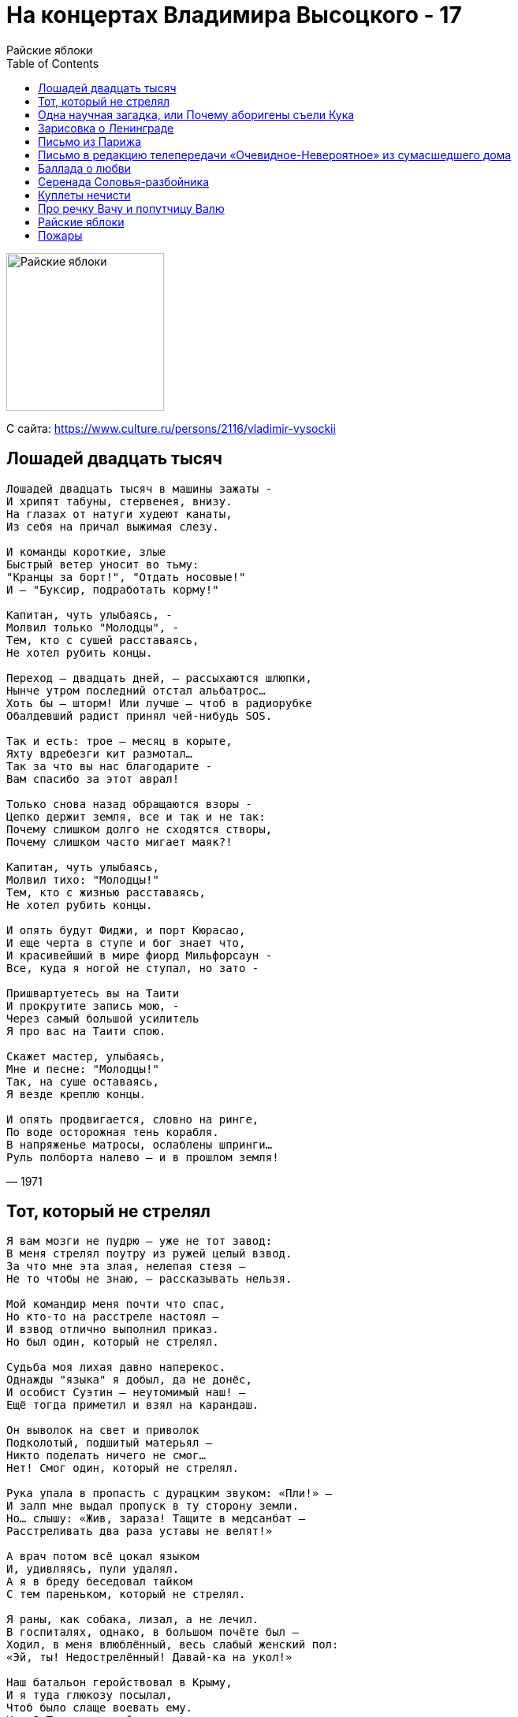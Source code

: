 = На концертах Владимира Высоцкого - 17
Райские яблоки
:toc:

image:../cover.jpg[Райские яблоки,200,200]

С сайта: https://www.culture.ru/persons/2116/vladimir-vysockii

== Лошадей двадцать тысяч

[verse,1971]
____
Лошадей двадцать тысяч в машины зажаты -
И хрипят табуны, стервенея, внизу.
На глазах от натуги худеют канаты,
Из себя на причал выжимая слезу.

И команды короткие, злые
Быстрый ветер уносит во тьму:
"Кранцы за борт!", "Отдать носовые!"
И — "Буксир, подработать корму!"

Капитан, чуть улыбаясь, -
Молвил только "Молодцы", -
Тем, кто с сушей расставаясь,
Не хотел рубить концы.

Переход — двадцать дней, — рассыхаются шлюпки,
Нынче утром последний отстал альбатрос…
Хоть бы — шторм! Или лучше — чтоб в радиорубке
Обалдевший радист принял чей-нибудь SOS.

Так и есть: трое — месяц в корыте,
Яхту вдребезги кит размотал…
Так за что вы нас благодарите -
Вам спасибо за этот аврал!

Только снова назад обращаются взоры -
Цепко держит земля, все и так и не так:
Почему слишком долго не сходятся створы,
Почему слишком часто мигает маяк?!

Капитан, чуть улыбаясь,
Молвил тихо: "Молодцы!"
Тем, кто с жизнью расставаясь,
Не хотел рубить концы.

И опять будут Фиджи, и порт Кюрасао,
И еще черта в ступе и бог знает что,
И красивейший в мире фиорд Мильфорсаун -
Все, куда я ногой не ступал, но зато -

Пришвартуетесь вы на Таити
И прокрутите запись мою, -
Через самый большой усилитель
Я про вас на Таити спою.

Скажет мастер, улыбаясь,
Мне и песне: "Молодцы!"
Так, на суше оставаясь,
Я везде креплю концы.

И опять продвигается, словно на ринге,
По воде осторожная тень корабля.
В напряженье матросы, ослаблены шпринги…
Руль полборта налево — и в прошлом земля!
____

== Тот, который не стрелял

[verse,1973]
____
Я вам мозги не пудрю — уже не тот завод:
В меня стрелял поутру из ружей целый взвод.
За что мне эта злая, нелепая стезя —
Не то чтобы не знаю, — рассказывать нельзя.

Мой командир меня почти что спас,
Но кто-то на расстреле настоял —
И взвод отлично выполнил приказ.
Но был один, который не стрелял.

Судьба моя лихая давно наперекос.
Однажды "языка" я добыл, да не донёс,
И особист Суэтин — неутомимый наш! —
Ещё тогда приметил и взял на карандаш.

Он выволок на свет и приволок
Подколотый, подшитый матерьял —
Никто поделать ничего не смог…
Нет! Смог один, который не стрелял.

Рука упала в пропасть с дурацким звуком: «Пли!» —
И залп мне выдал пропуск в ту сторону земли.
Но… слышу: «Жив, зараза! Тащите в медсанбат —
Расстреливать два раза уставы не велят!»

А врач потом всё цокал языком
И, удивляясь, пули удалял.
А я в бреду беседовал тайком
С тем пареньком, который не стрелял.

Я раны, как собака, лизал, а не лечил.
В госпиталях, однако, в большом почёте был —
Ходил, в меня влюблённый, весь слабый женский пол:
«Эй, ты! Недострелённый! Давай-ка на укол!»

Наш батальон геройствовал в Крыму,
И я туда глюкозу посылал,
Чтоб было слаще воевать ему.
Кому? Тому, который не стрелял.

Я пил чаёк из блюдца, со спиртиком бывал.
Мне не пришлось загнуться, и я довоевал.
В свой полк определили. «Воюй! — сказал комбат. —
А что недострелили — так я не виноват».

Я очень рад был, но, присев у пня,
Я выл белугой и судьбину клял:
Немецкий снайпер дострелил меня,
Убив того, который не стрелял.
____

== Одна научная загадка, или Почему аборигены съели Кука

[verse,1976]
____
Не хватайтесь за чужие талии,
Вырвавшись из рук своих подруг!
Вспомните, как к берегам Австралии
Подплывал покойный ныне Кук,

Как, в кружок усевшись под азалии,
Поедом — с восхода до зари —
Ели в этой солнечной Австралии
Друга дружку злые дикари.

Но почему аборигены съели Кука?
За что — неясно, молчит наука.
Мне представляется совсем простая штука:
Хотели кушать — и съели Кука!

Есть вариант, что ихний вождь — большая бука —
Сказал, что очень вкусный кок на судне Кука…
Ошибка вышла — вот о чём молчит наука:
Хотели — кока, а съели — Кука!

И вовсе не было подвоха или трюка —
Вошли без стука, почти без звука,
Пустили в действие дубинку из бамбука:
Тюк! прямо в темя — и нету Кука!

Но есть, однако же, ещё предположенье,
Что Кука съели из большого уваженья,
Что всех науськивал колдун — хитрец и злюка:
«Ату, ребята, хватайте Кука!

Кто уплетёт его без соли и без лука,
Тот сильным, смелым, добрым будет — вроде Кука!»
Комуй-то под руку попался каменюка,
Метнул, гадюка, — и нету Кука!

А дикари теперь заламывают руки,
Ломают копия, ломают луки,
Сожгли и бросили дубинки из бамбука —
Переживают, что съели Кука!
____

== Зарисовка о Ленинграде

[verse,1967]
____
В Ленинграде-городе у Пяти углов
Получил по морде Саня Соколов.
Пел немузыкально, скандалил —
Ну и, значит, правильно, что дали.В Ленинграде-городе — тишь и благодать!
Где шпана и воры где? Просто не видать!
Не сравнить с Афинами — прохладно.
Правда шведы с финнами… Ну ладно! В Ленинграде-городе — как везде, такси,
Но не остановите — даже не проси!
Если сильно водку пьёшь, по пьянке
Не захочешь — а дойдёшь к стоянке!
____

== Письмо из Парижа

[verse,1975]
____
Ах, милый Ваня! Я гуляю по Парижу —
И то, что слышу, и то, что вижу,
Пишу в блокнотик впечатлениям вдогонку:
Когда состарюсь — издам книжонку

Про то, что, Ваня, Ваня, Ваня, Ваня, мы с тобой в Париже
Нужны — как в бане пассатижи.

Все эмигранты тут второго поколенья —
От них сплошные недоразуменья:
Они всё путают — и имя, и названья, —
И ты бы, Ваня, у них был — «Ванья».

А в общем, Ваня, Ваня, Ваня, Ваня, мы с тобой в Париже
Нужны — как в русской бане лыжи!

Я сам завёл с француженкою шашни,
Мои друзья теперь — и Пьер, и Жан.
И вот плевал я уже, Ваня, с Эйфелевой башни
На головы беспечных парижан!

Проникновенье наше по планете
Особенно заметно вдалеке:
В общественном парижском туалете
Есть надписи на русском языке!
____

== Письмо в редакцию телепередачи «Очевидное-Невероятное» из сумасшедшего дома

[verse,1977]
____
Дорогая передача!
Во субботу, чуть не плача,
Вся Канатчикова дача
К телевизору рвалась.
Вместо чтоб поесть, помыться,
Там это, уколоться и забыться,
Вся безумная больница
У экранов собралась.

Говорил, ломая руки,
Краснобай и баламут
Про бессилие науки
Перед тайною Бермуд.
Все мозги разбил на части,
Все извилины заплёл —
И канатчиковы власти
Колют нам второй укол.

Уважаемый редактор!
Может, лучше — про реактор?
Там, про любимый лунный трактор?
Ведь нельзя же! — год подряд
То тарелками пугают —
Дескать, подлые, летают,
То у вас собаки лают,
То руины говорят!

Мы кое в чём поднаторели:
Мы тарелки бьём весь год —
Мы на них уже собаку съели,
Если повар нам не врёт.
А медикаментов груды
Мы — в унитаз, кто не дурак.
Это жизнь! И вдруг — Бермуды!
Вот те раз! Нельзя же так!

Мы не сделали скандала —
Нам вождя недоставало:
Настоящих буйных мало —
Вот и нету вожаков.
Но на происки и бредни
Сети есть у нас и бредни —
И не испортят нам обедни
Злые происки врагов!

Это их худые черти
Мутят воду во пруду,
Это всё придумал Черчилль
В восемнадцатом году!
Мы про взрывы, про пожары
Сочинили ноту ТАСС…
Но примчались санитары
И зафиксировали нас.

Тех, кто был особо боек,
Прикрутили к спинкам коек —
Бился в пене параноик,
Как ведьмак на шабаше:
«Развяжите полотенцы,
Иноверы, изуверцы, —
Нам бермуторно на сердце
И бермудно на душе!»

Сорок душ посменно воют,
Раскалились добела —
Во как сильно беспокоят
Треугольные дела!
Все почти с ума свихнулись —
Даже кто безумен был,
И тогда главврач Маргулис
Телевизор запретил.

Вон он, змей, в окне маячит —
За спиною штепсель прячет,
Подал знак кому-то — значит
Фельдшер вырвет провода.
И что ж, нам осталось уколоться,
И упасть на дно колодца,
И там пропасть, на дне колодца,
Как в Бермудах, навсегда.

Ну, а завтра спросят дети,
Навещая нас с утра:
«Папы, что сказали эти
Кандидаты в доктора?»
Мы откроем нашим чадам
Правду — им не всё равно,
Мы скажем: «Удивительное рядом,
Но оно запрещено!»

Вон дантист-надомник Рудик —
У его приёмник «грюндиг»,
Он его ночами крутит —
Ловит, контра, ФРГ.
Он там был купцом по шмуткам
И подвинулся рассудком —
И к нам попал в волненье жутком
И с номерочком на ноге.

Он прибежал, взволнован крайне,
И сообщеньем нас потряс,
Будто наш научный лайнер
В треугольнике погряз:
Сгинул, топливо истратив,
Прям распался на куски,
И двух безумных наших братьев
Подобрали рыбаки.

Те, кто выжил в катаклизме,
Пребывают в пессимизме,
Их вчера в стеклянной призме
К нам в больницу привезли,
И один из них, механик,
Рассказал, сбежав от нянек,
Что Бермудский многогранник —
Незакрытый пуп Земли.

«Что там было? Как ты спасся?» —
Каждый лез и приставал,
Но механик только трясся
И чинарики стрелял.
Он то плакал, то смеялся,
То щетинился как ёж —
Он над нами издевался…
Ну сумасшедший — что возьмёшь!

Взвился бывший алкоголик —
Матерщинник и крамольник:
«Надо выпить треугольник!
На троих его! Даёшь!»
Разошёлся — так и сыпет:
«Треугольник будет выпит!
Будь он параллелепипед,
Будь он круг, едрена вошь!»

Больно бьют по нашим душам
«Голоса» за тыщи миль.
Мы зря Америку не глушим,
Ой, зря не давим Израиль:
Всей своей враждебной сутью
Подрывают и вредят —
Кормят, поят нас бермутью
Про таинственный квадрат!

Лектора из передачи
(Те, кто так или иначе
Говорят про неудачи
И нервируют народ),
Нас берите, обречённых, —
Треугольник вас, учёных,
Превратит в умалишённых,
Ну, а нас — наоборот.

Пусть безумная идея —
Вы не рубайте сгоряча.
Вызывайте нас скорее
Через гада главврача!
С уваженьем… Дата. Подпись.
Отвечайте нам, а то,
Если вы не отзовётесь,
Мы напишем… в «Спортлото»!
____

== Баллада о любви

[verse,1975]
____
Когда вода всемирного потопа
Вернулась вновь в границы берегов,
Из пены уходящего потока
На берег тихо выбралась любовь
И растворилась в воздухе до срока,
А срока было сорок сороков.

И чудаки — еще такие есть —
Вдыхают полной грудью эту смесь.
И ни наград не ждут, ни наказанья,
И, думая, что дышат просто так,
Они внезапно попадают в такт
Такого же неровного дыханья…

Только чувству, словно кораблю,
Долго оставаться на плаву,
Прежде чем узнать, что «я люблю», -
То же, что дышу, или живу!

И вдоволь будет странствий и скитаний,
Страна Любви — великая страна!
И с рыцарей своих для испытаний
Все строже станет спрашивать она.
Потребует разлук и расстояний,
Лишит покоя, отдыха и сна…

Но вспять безумцев не поворотить,
Они уже согласны заплатить.
Любой ценой — и жизнью бы рискнули,
Чтобы не дать порвать, чтоб сохранить
Волшебную невидимую нить,
Которую меж ними протянули…

Свежий ветер избранных пьянил,
С ног сбивал, из мертвых воскрешал,
Потому что, если не любил,
Значит, и не жил, и не дышал!

Но многих захлебнувшихся любовью,
Не докричишься, сколько не зови…
Им счет ведут молва и пустословье,
Но этот счет замешан на крови.
А мы поставим свечи в изголовье
Погибшим от невиданной любви…

Их голосам дано сливаться в такт,
И душам их дано бродить в цветах.
И вечностью дышать в одно дыханье,
И встретиться со вздохом на устах
На хрупких переправах и мостах,
На узких перекрестках мирозданья…

Я поля влюбленным постелю,
Пусть поют во сне и наяву!
Я дышу — и значит, я люблю!
Я люблю — и, значит, я живу!
____

== Серенада Соловья-разбойника

[verse,1974]
____
Выходи! Я тебе посвищу серенаду!
Кто тебе серенаду ещё посвистит?
Сутки кряду могу — до упаду, —
Если муза меня посетит.

Я пока ещё только шутю и шалю —
Я пока на себя не похож:
Я обиду терплю, но когда я вспылю —
Я дворец подпилю, подпалю, развалю,
Если ты на балкон не придёшь!

Ты отвечай мне прямо-откровенно —
Разбойничую душу не трави!..
О, выйди, выйди, выйди, выйди, Аграфена,
Послушать серенаду о любви!

Эге-гей, трали-вали!
Кабы красна девица жила бы во подвале —
Я б тогда на корточки
Приседал у форточки,
Мы бы до утра проворковали!

В лесных кладовых моих — уйма товара:
Два уютных дупла, три пенёчка гнилых…
Чем же я тебе, Груня, не пара,
Чем я, Феня, тебе не жених?!

Так тебя я люблю, что ночами не сплю,
Сохну с горя у всех на виду.
Вон и голос сорвал — и хриплю, и сиплю.
Ох, я дров нарублю — я себя погублю, —
Но тебя украду, уведу!

Я женихов твоих — через колено!
Я папе твоему попорчу кровь!
О, выйди, выйди, выйди, выйди, Аграфена,
О, не губи разбойничью любовь!

Эге-гей, трали-вали!
Кабы красна девица жила да во подвале —
Я б тогда на корточки
Приседал у форточки,
Мы бы до утра проворковали!

Так давай, Аграфенушка, свадьбу назначим.
Я нечистая сила, но с чистой душой!
Я к чертям, извините, собачьим
Брошу свой соловьиный разбой!

Я и трелью зальюсь, и подарок куплю,
Всех дружков приведу на поклон,
Я тебя пропою, я тебя прокормлю,
Нам ребята на свадьбу дадут по рублю,
Только — ты выходи на балкон!

Во темечке моём да во височке —
Одна мечта: что выйдет красота,
Привстану я на цыпочки-мысочки
И поцелую в сахарны уста!

Эге-гей, трали-вали!
Кабы красна девица жила да во подвале —
Я б тогда на корточки
Приседал у форточки,
Мы бы до утра проворковали!
____

== Куплеты нечисти

[verse,1974]
____
«Я Баба-Яга —
Вот и вся недолга,
Я езжу в немазаной ступе.
Я к русскому духу не очень строга:
Люблю его… сваренным в супе.Ох, мне надоело по лесу гонять,
Зелье я переварила…
Нет, чтой-то стала совсем изменять
Наша нечистая сила!» —«Добрый день! Добрый тень!
Я, дак, Оборотень!
Неловко вчерась обернулся:
Хотел превратиться в дырявый плетень,
Да вот посерёдке запнулся.И кто я теперь — самому не понять,
Эк меня, братцы, скривило!..
Нет, чтой-то стала совсем изменять
Наша нечистая сила!» —«А я старый больной
Озорной Водяной,
Но мне надоела квартира:
Сижу под корягой, простуженный, злой,
Ведь в омуте — мокро и сыро.Вижу намедни — утопленник. Хвать!
А он меня — пяткой по рылу!..
Нет, перестали совсем уважать
Нашу нечистую силу!» —«Такие дела:
Лешачиха со зла,
Лишив меня лешевелюры,
Вчера из дупла
на мороз прогнала —
У ей с Водяным шуры-муры.Со свету стали
совсем изживать —
Ну прост-таки гонят в могилу…
Нет, перестали
совсем уважать
Нашу нечистую силу!» —«Русалке легко:
Я хвостом-плавником
Коснусь холодком
под сердечко…
Но вот с современным утопленником
Теперь то и дело осечка! Как-то утопленник стал возражать —
Ох, наглоталась я илу!
Ах, перестали совсем уважать
Нашу нечистую силу!» —«А я Домовой,
Я домашний, я свой,
А в дом не могу появиться —
С утра и до ночи стоит дома вой:
Недавно вселилась певица! Я ей — добром, а она — оскорблять:
Мол, Домового — на мыло!
Видно, нам стала всем изменять
Наша нечистая сила!»
____

== Про речку Вачу и попутчицу Валю

[verse,1977]
____
Под собою ног не чую -
И качается земля...
Третий месяц я бичую,
Так как списан подчистую
С китобоя-корабля.

Ну а так как я бичую,
Беспартийный, не еврей,-
Я на лестницах ночую,
Где тепло от батарей.

Это жизнь! Живи и грейся -
Хрен вам, пуля и петля!
Пью, бывает, хоть залейся:
Кореша приходят с рейса -
И гуляют "от рубля"!

Рупь - не деньги, рупь - бумажка,
Экономить - тяжкий грех.
Ах, душа моя тельняшка -
В сорок полос, семь прорех!

Но послал господь удачу -
Заработал свечку он! -
Увидав, как горько плачу,
Он сказал: "Валяй на Вачу!
Торопись, пока сезон!"

Что такое эта Вача -
Разузнал я у бича,-
Он на Вачу ехал плача -
Возвращался хохоча.

Вача - это речка с мелью
Во глубине сибирских руд,
Вача - это дом с постелью,
Там стараются артелью,-
Много золота берут!

Как вербованный ишачу -
Не ханыжу, не "торчу"...
Взял билет,- лечу на Вачу,
Прилечу - похохочу!

Нету золота богаче -
Люди знают, им видней!
В общем, так или иначе,
Заработал я на Ваче
Сто семнадцать трудодней.

Подсчитали, отобрали,-
За еду, туда-сюда,-
Но четыре тыщи дали
Под расчет - вот это да!

Рассовал я их в карманы,
Где и рупь не ночевал,
И уехал в жарки страны,
Где кафе и рестораны -
Позабыть, как бичевал.

Выпью - там такая чача! -
За советчика бича:
Я на Вачу ехал плача -
Возвращаюсь хохоча!


...Проводник в преддверье пьянки
Извертелся на пупе,
То же и официантки,
А на первом полустанке
Села женщина в купе.

Может, вам она - как кляча,
Мне - так просто в самый раз!
Я на Вачу ехал плача -
Возвращаюсь веселясь!

То да се, да трали-вали,-
Как узнала про рубли...
Слово по слову, у Вали
Сотни по столу шныряли -
С Валей вместе и сошли.

С нею вышла незадача,-
Я и это залечу!
Я на Вачу ехал плача,
Возвращаюсь - хохочу!..

Суток шесть - как просквозило,-
Море - вот оно - стоит.
У меня что было - сплыло,-
Проводник воротит рыло
И за водкой не бежит.

Рупь последний в Сочи трачу -
Телеграмму накатал:
Шлите денег - отбатрачу,
Я их все прохохотал.

Где вы, где вы, рассыпные,-
Хоть ругайся, хоть кричи!
Снова ваш я, дорогие,-
Магаданские, родные,
Незабвенные бичи!

Мимо носа носат чачу,
Мимо рота - алычу...
Я на Вачу еду, плачу,
Над собою хохочу!
____

== Райские яблоки

[verse,1977]
____
Я когда-то умру — мы когда-то всегда умираем.
Как бы так угадать, чтоб не сам — чтобы в спину ножом:
Убиенных щадят, отпевают и балуют раем…
Не скажу про живых, а покойников мы бережём.

В грязь ударю лицом, завалюсь покрасивее набок —
И ударит душа на ворованных клячах в галоп!
В дивных райских садах наберу бледно-розовых яблок…
Жаль, сады сторожат и стреляют без промаха в лоб.

Прискакали. Гляжу — пред очами не райское что-то:
Неродящий пустырь и сплошное ничто — беспредел.
И среди ничего возвышались литые ворота,
И огромный этап у ворот на ворота глядел.

Как ржанёт коренной! Я смирил его ласковым словом,
Да репьи из мочал еле выдрал, и гриву заплёл.
Седовласый старик что-то долго возился с засовом —
И кряхтел и ворчал, и не смог отворить — и ушёл.

И огромный этап не издал ни единого стона,
Лишь на корточки вдруг с онемевших колен пересел.
Здесь малина, братва, — оглушило малиновым звоном!
Всё вернулось на круг, и распятый над кругом висел.

И апостол-старик — он над стражей кричал-комиссарил —
Он позвал кой-кого, и затеяли вновь отворять…
Кто-то палкой с винтом, поднатужась, об рельсу ударил —
И как ринулись все в распрекрасную ту благодать!

Я узнал старика по слезам на щеках его дряблых:
Это Пётр-старик — он апостол, а я остолоп.
Вот и кущи-сады, в коих прорва мороженых яблок…
Но сады сторожат и стреляют без промаха в лоб.

Всем нам блага подай, да и много ли требовал я благ?!
Мне — чтоб были друзья, да жена — чтобы пала на гроб,
Ну, а я уж для них наворую бессемечных яблок…
Жаль, сады сторожат и стреляют без промаха в лоб.

В онемевших руках свечи плавились, как в канделябрах,
А тем временем я снова поднял лошадок в галоп.
Я набрал, я натряс этих самых бессемечных яблок —
И за это меня застрелили без промаха в лоб.

И погнал я коней прочь от мест этих гиблых и зяблых,
Кони — головы вверх, но и я закусил удила.
Вдоль обрыва с кнутом по-над пропастью пазуху яблок
Я тебе привезу — ты меня и из рая ждала!
____

== Пожары

[verse,1977]
____
Пожары над страной всё выше, жарче, веселей,
Их отблески плясали в два притопа, три прихлопа,
Но вот Судьба и Время пересели на коней,
А там — в галоп, под пули в лоб, —
И мир ударило в озноб
От этого галопа.Шальные пули злы, слепы и бестолковы,
А мы летели вскачь — они за нами влёт,
Расковывались кони — и горячие подковы
Летели в пыль на счастье тем, кто их потом найдёт.Увёртливы поводья, словно угри,
И спутаны и волосы, и мысли на бегу,
А ветер дул — и расплетал нам кудри,
И распрямлял извилины в мозгу.Ни бегство от огня, ни страх погони — ни при чём,
А — Время подскакало, и Фортуна улыбалась,
И сабли седоков скрестились с солнечным лучом;
Седок — поэт, а конь — Пегас,
Пожар померк, потом погас,
А скачка разгоралась.Ещё не видел свет подобного аллюра —
Копыта били дробь, трезвонила капель.
Помешанная на крови слепая пуля-дура
Прозрела, поумнела вдруг — и чаще била в цель.И кто кого — азартней перепляса,
И кто скорее — в этой скачке опоздавших нет,
А ветер дул, с костей сдувая мясо
И радуя прохладою скелет.Удача впереди и исцеление больным.
Впервые скачет Время напрямую — не по кругу.
Обещанное завтра будет горьким и хмельным…
Легко скакать — врага видать,
И друга тоже… Благодать!
Судьба летит по лугу! Доверчивую Смерть вкруг пальца обернули —
Замешкалась она, забыв махнуть косой, —
Уже не догоняли нас и отставали пули…
Удастся ли умыться нам не кровью, а росой?! Пел ветер всё печальнее и глуше,
Навылет Время ранено, досталось и Судьбе.
Ветра и кони и тела, и души
Убитых выносили на себе.
____

